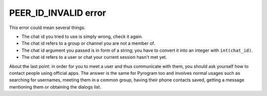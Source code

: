 PEER_ID_INVALID error
=====================

This error could mean several things:

- The chat id you tried to use is simply wrong, check it again.
- The chat id refers to a group or channel you are not a member of.
- The chat id argument you passed is in form of a string; you have to convert it into an integer with ``int(chat_id)``.
- The chat id refers to a user or chat your current session hasn't met yet.

About the last point: in order for you to meet a user and thus communicate with them, you should ask yourself how to
contact people using official apps. The answer is the same for Pyrogram too and involves normal usages such as searching
for usernames, meeting them in a common group, having their phone contacts saved, getting a message mentioning them
or obtaining the dialogs list.